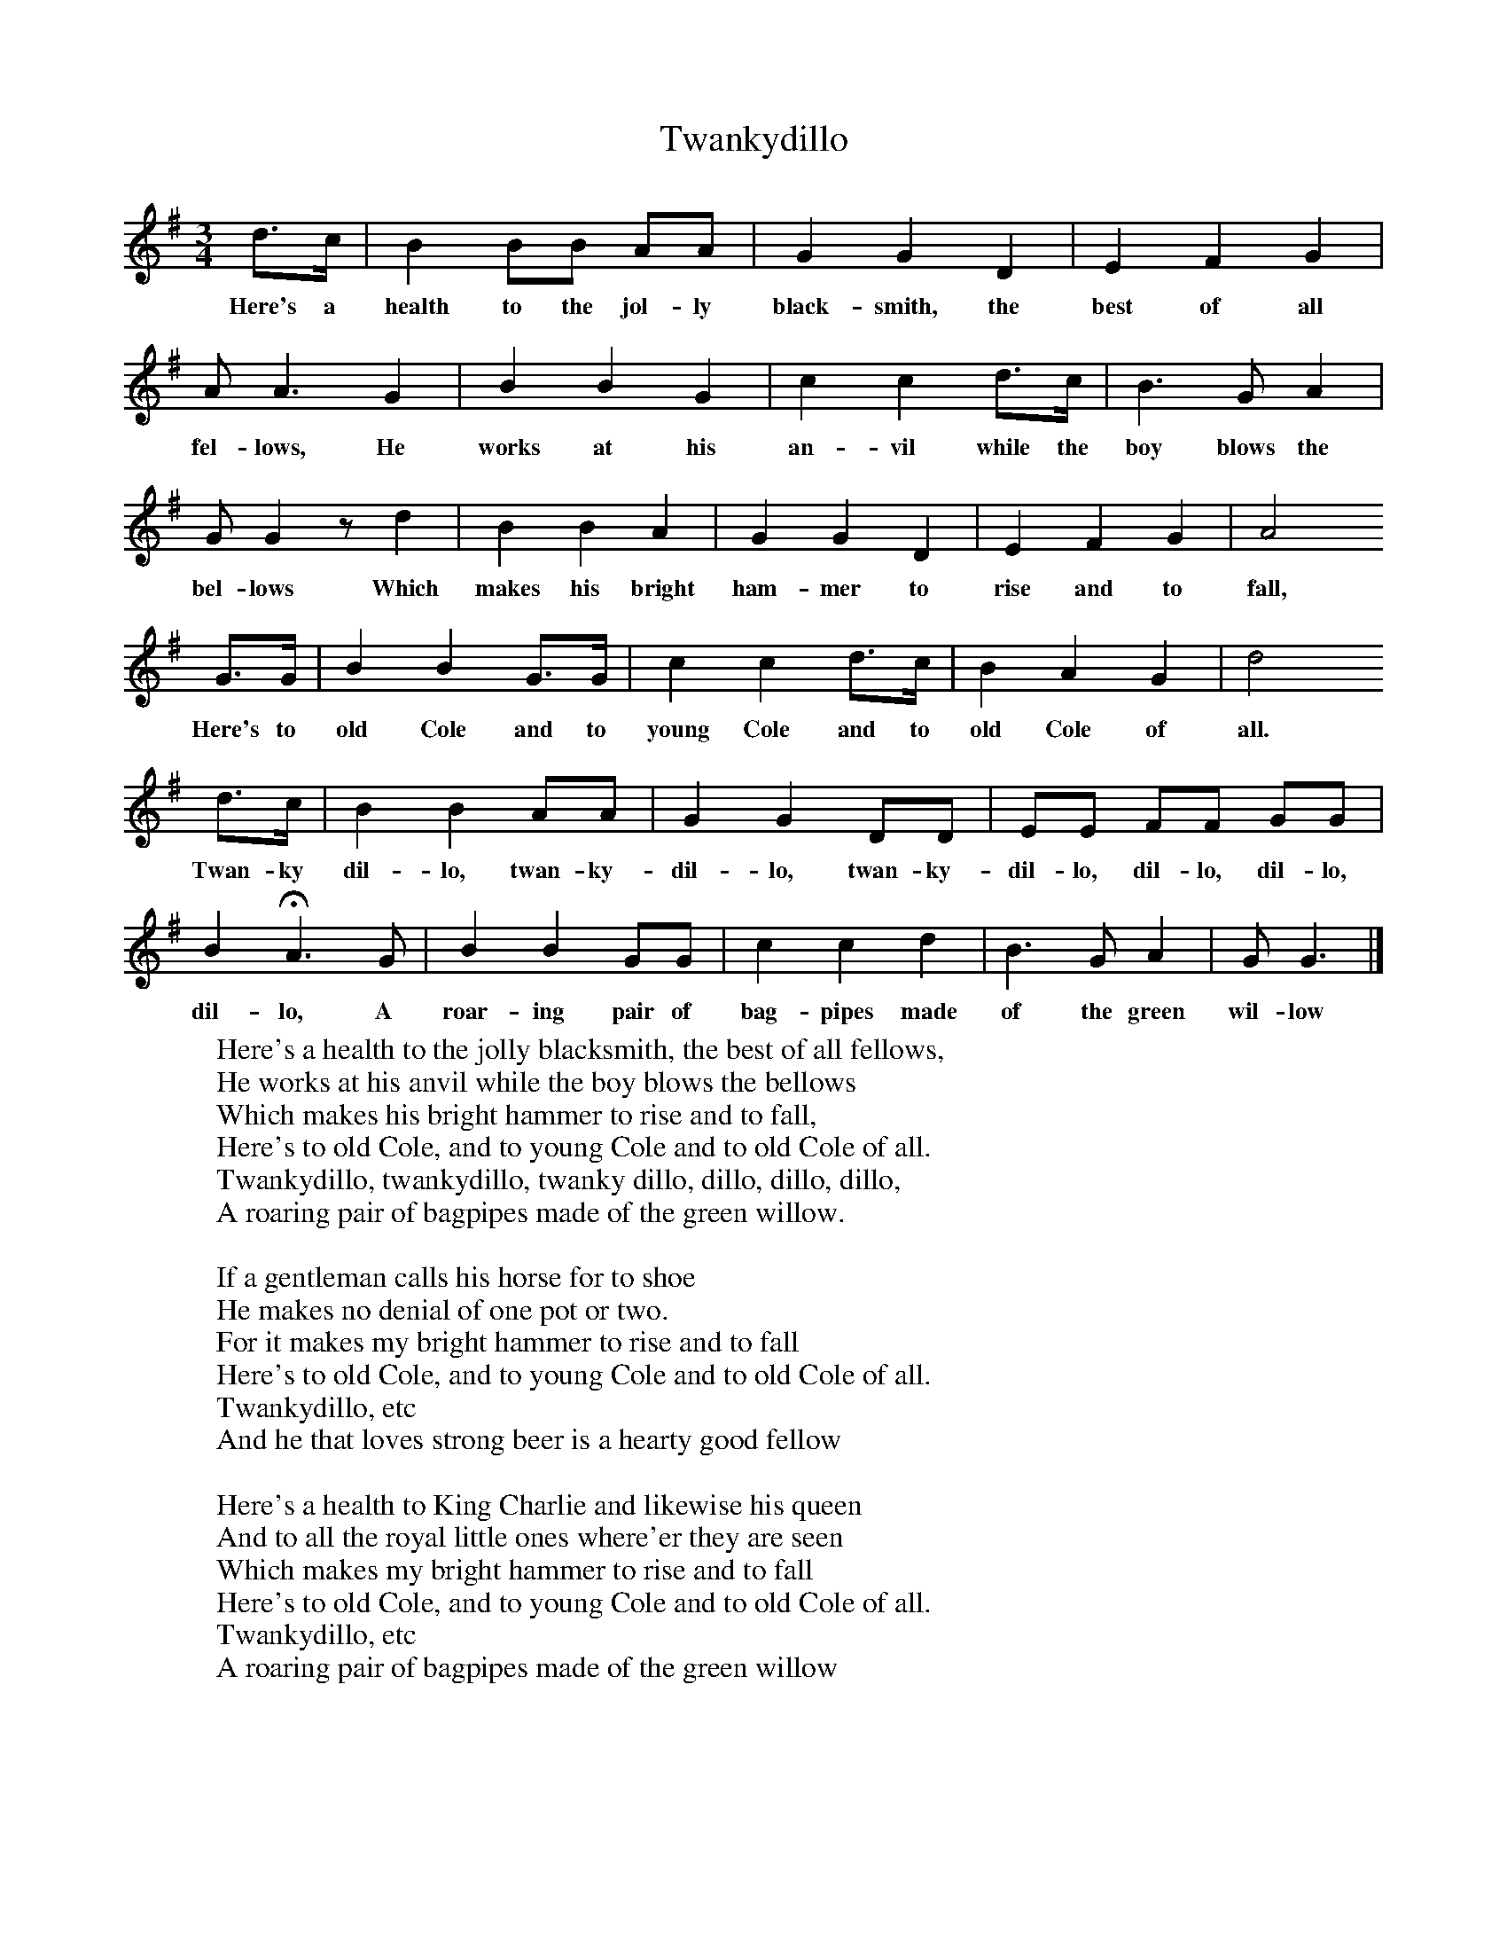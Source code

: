 X:1
T:Twankydillo
B:Everyman's Book of English Country Songs, Ed Roy Palmer, ISBN 0-460-12048-4
S:Samuel Willett, Cuckfield, Sussex
Z:Lucy Broadwood, 1891
M:3/4     %Meter
L:1/8     %
K:G
d3/2c/ |B2 BB AA |G2 G2 D2 |E2 F2 G2 |
w:Here's a health to the jol-ly black-smith, the best of all
A A3 G2 |B2 B2 G2 |c2 c2 d3/2c/ |B3 G A2 |
w:fel-lows, He works at his an-vil while the boy blows the
G G2 z d2 |B2 B2 A2 |G2 G2 D2 |E2 F2 G2 | A4
w:bel-lows Which makes his bright ham-mer to rise and to fall,
G3/2G/ |B2 B2 G3/2G/ |c2 c2 d3/2c/ |B2 A2 G2 | d4
w:Here's to old Cole and to young Cole and to old Cole of all.
d3/2c/ |B2 B2 AA |G2 G2 DD |EE FF GG |
w:Twan-ky dil-lo, twan-ky-dil-lo, twan-ky-dil-lo, dil-lo, dil-lo,
B2 HA3 G |B2 B2 GG |c2 c2 d2 |B3 G A2 | G G3 |]
w:dil-lo, A roar-ing pair of bag-pipes made of the green wil-low
W:Here's a health to the jolly blacksmith, the best of all fellows,
W:He works at his anvil while the boy blows the bellows
W:Which makes his bright hammer to rise and to fall,
W:Here's to old Cole, and to young Cole and to old Cole of all.
W:Twankydillo, twankydillo, twanky dillo, dillo, dillo, dillo,
W:A roaring pair of bagpipes made of the green willow.
W:
W:If a gentleman calls his horse for to shoe
W:He makes no denial of one pot or two.
W:For it makes my bright hammer to rise and to fall
W:Here's to old Cole, and to young Cole and to old Cole of all.
W:Twankydillo, etc
W:And he that loves strong beer is a hearty good fellow
W:
W:Here's a health to King Charlie and likewise his queen
W:And to all the royal little ones where'er they are seen
W:Which makes my bright hammer to rise and to fall
W:Here's to old Cole, and to young Cole and to old Cole of all.
W:Twankydillo, etc
W:A roaring pair of bagpipes made of the green willow
